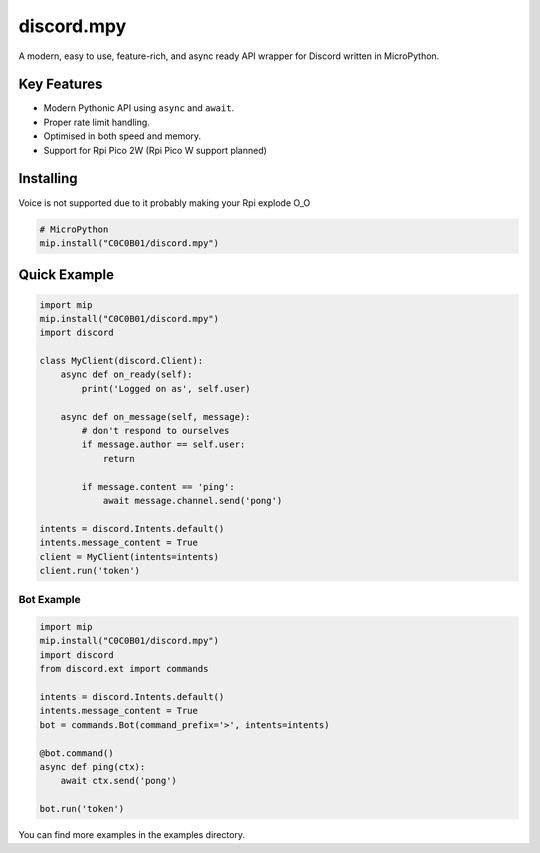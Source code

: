 discord.mpy
==========

.. image:: https://discord.com/api/guilds/336642139381301249/embed.png
   :target: https://discord.gg/6cN7wKa8gp
   :alt: Discord server invite

A modern, easy to use, feature-rich, and async ready API wrapper for Discord written in MicroPython.

Key Features
-------------

- Modern Pythonic API using ``async`` and ``await``.
- Proper rate limit handling.
- Optimised in both speed and memory.
- Support for Rpi Pico 2W (Rpi Pico W support planned)

Installing
----------

Voice is not supported due to it probably making your Rpi explode O_O

.. code:: sh

    # MicroPython
    mip.install("C0C0B01/discord.mpy")


Quick Example
--------------

.. code:: py

    import mip
    mip.install("C0C0B01/discord.mpy")
    import discord

    class MyClient(discord.Client):
        async def on_ready(self):
            print('Logged on as', self.user)

        async def on_message(self, message):
            # don't respond to ourselves
            if message.author == self.user:
                return

            if message.content == 'ping':
                await message.channel.send('pong')

    intents = discord.Intents.default()
    intents.message_content = True
    client = MyClient(intents=intents)
    client.run('token')

Bot Example
~~~~~~~~~~~~~

.. code:: py

    import mip
    mip.install("C0C0B01/discord.mpy")
    import discord
    from discord.ext import commands

    intents = discord.Intents.default()
    intents.message_content = True
    bot = commands.Bot(command_prefix='>', intents=intents)

    @bot.command()
    async def ping(ctx):
        await ctx.send('pong')

    bot.run('token')

You can find more examples in the examples directory.
